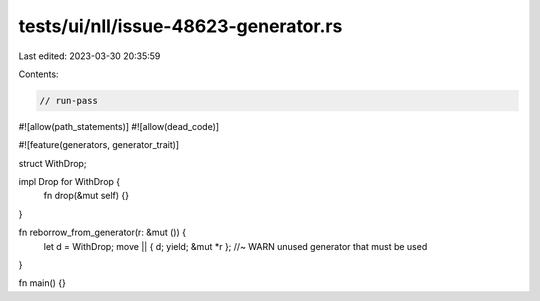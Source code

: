 tests/ui/nll/issue-48623-generator.rs
=====================================

Last edited: 2023-03-30 20:35:59

Contents:

.. code-block:: rs

    // run-pass
#![allow(path_statements)]
#![allow(dead_code)]

#![feature(generators, generator_trait)]

struct WithDrop;

impl Drop for WithDrop {
    fn drop(&mut self) {}
}

fn reborrow_from_generator(r: &mut ()) {
    let d = WithDrop;
    move || { d; yield; &mut *r }; //~ WARN unused generator that must be used
}

fn main() {}


